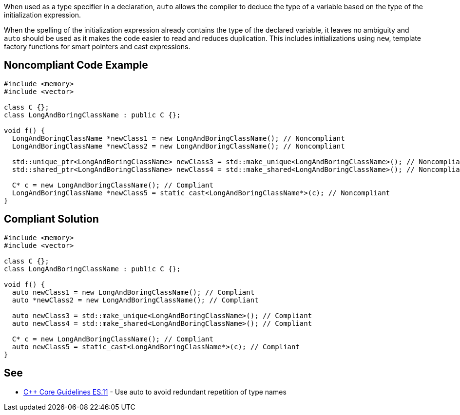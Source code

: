 When used as a type specifier in a declaration, ``++auto++`` allows the compiler to deduce the type of a variable based on the type of the initialization expression.


When the spelling of the initialization expression already contains the type of the declared variable, it leaves no ambiguity and ``++auto++`` should be used as it makes the code easier to read and reduces duplication. This includes initializations using ``++new++``, template factory functions for smart pointers and cast expressions.


== Noncompliant Code Example

----
#include <memory>
#include <vector>

class C {};
class LongAndBoringClassName : public C {};

void f() {
  LongAndBoringClassName *newClass1 = new LongAndBoringClassName(); // Noncompliant
  LongAndBoringClassName *newClass2 = new LongAndBoringClassName(); // Noncompliant

  std::unique_ptr<LongAndBoringClassName> newClass3 = std::make_unique<LongAndBoringClassName>(); // Noncompliant
  std::shared_ptr<LongAndBoringClassName> newClass4 = std::make_shared<LongAndBoringClassName>(); // Noncompliant

  C* c = new LongAndBoringClassName(); // Compliant
  LongAndBoringClassName *newClass5 = static_cast<LongAndBoringClassName*>(c); // Noncompliant
}
----


== Compliant Solution

----
#include <memory>
#include <vector>

class C {};
class LongAndBoringClassName : public C {};

void f() {
  auto newClass1 = new LongAndBoringClassName(); // Compliant
  auto *newClass2 = new LongAndBoringClassName(); // Compliant

  auto newClass3 = std::make_unique<LongAndBoringClassName>(); // Compliant
  auto newClass4 = std::make_shared<LongAndBoringClassName>(); // Compliant

  C* c = new LongAndBoringClassName(); // Compliant
  auto newClass5 = static_cast<LongAndBoringClassName*>(c); // Compliant
}
----


== See

* https://isocpp.github.io/CppCoreGuidelines/CppCoreGuidelines#es11-use-auto-to-avoid-redundant-repetition-of-type-names[{cpp} Core Guidelines ES.11] - Use auto to avoid redundant repetition of type names

